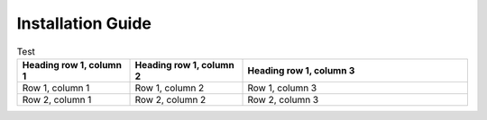 Installation Guide
========

.. list-table:: Test
   :widths: 25 25 50
   :header-rows: 1

   * - Heading row 1, column 1
     - Heading row 1, column 2
     - Heading row 1, column 3
   * - Row 1, column 1
     - Row 1, column 2
     - Row 1, column 3
   * - Row 2, column 1
     - Row 2, column 2
     - Row 2, column 3